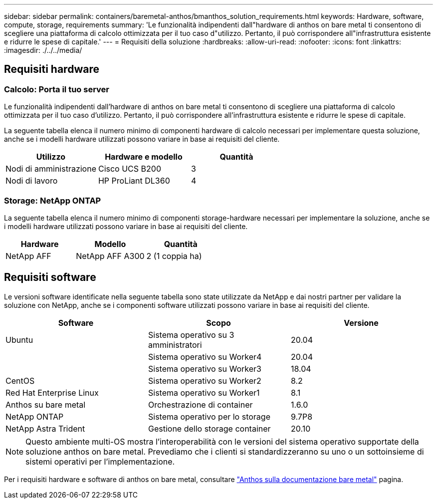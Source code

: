 ---
sidebar: sidebar 
permalink: containers/baremetal-anthos/bmanthos_solution_requirements.html 
keywords: Hardware, software, compute, storage, requirements 
summary: 'Le funzionalità indipendenti dall"hardware di anthos on bare metal ti consentono di scegliere una piattaforma di calcolo ottimizzata per il tuo caso d"utilizzo. Pertanto, il può corrispondere all"infrastruttura esistente e ridurre le spese di capitale.' 
---
= Requisiti della soluzione
:hardbreaks:
:allow-uri-read: 
:nofooter: 
:icons: font
:linkattrs: 
:imagesdir: ./../../media/




== Requisiti hardware



=== Calcolo: Porta il tuo server

Le funzionalità indipendenti dall'hardware di anthos on bare metal ti consentono di scegliere una piattaforma di calcolo ottimizzata per il tuo caso d'utilizzo. Pertanto, il può corrispondere all'infrastruttura esistente e ridurre le spese di capitale.

La seguente tabella elenca il numero minimo di componenti hardware di calcolo necessari per implementare questa soluzione, anche se i modelli hardware utilizzati possono variare in base ai requisiti del cliente.

|===
| Utilizzo | Hardware e modello | Quantità 


| Nodi di amministrazione | Cisco UCS B200 | 3 


| Nodi di lavoro | HP ProLiant DL360 | 4 
|===


=== Storage: NetApp ONTAP

La seguente tabella elenca il numero minimo di componenti storage-hardware necessari per implementare la soluzione, anche se i modelli hardware utilizzati possono variare in base ai requisiti del cliente.

|===
| Hardware | Modello | Quantità 


| NetApp AFF | NetApp AFF A300 | 2 (1 coppia ha) 
|===


== Requisiti software

Le versioni software identificate nella seguente tabella sono state utilizzate da NetApp e dai nostri partner per validare la soluzione con NetApp, anche se i componenti software utilizzati possono variare in base ai requisiti del cliente.

|===
| Software | Scopo | Versione 


| Ubuntu | Sistema operativo su 3 amministratori | 20.04 


|  | Sistema operativo su Worker4 | 20.04 


|  | Sistema operativo su Worker3 | 18.04 


| CentOS | Sistema operativo su Worker2 | 8.2 


| Red Hat Enterprise Linux | Sistema operativo su Worker1 | 8.1 


| Anthos su bare metal | Orchestrazione di container | 1.6.0 


| NetApp ONTAP | Sistema operativo per lo storage | 9.7P8 


| NetApp Astra Trident | Gestione dello storage container | 20.10 
|===

NOTE: Questo ambiente multi-OS mostra l'interoperabilità con le versioni del sistema operativo supportate della soluzione anthos on bare metal. Prevediamo che i clienti si standardizzeranno su uno o un sottoinsieme di sistemi operativi per l'implementazione.

Per i requisiti hardware e software di anthos on bare metal, consultare https://cloud.google.com/anthos/clusters/docs/bare-metal/latest["Anthos sulla documentazione bare metal"^] pagina.
